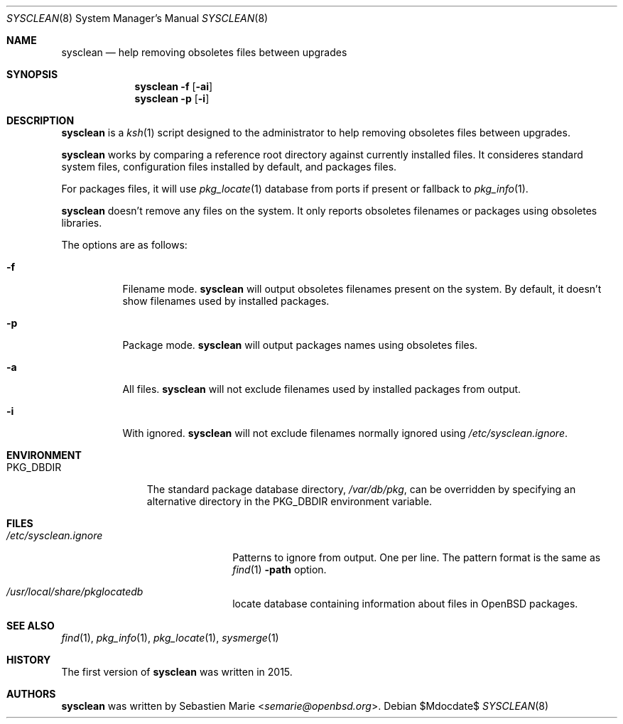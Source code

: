 .\"	$OpenBSD$
.\"
.\" Copyright (c) 2016 Sebastien Marie <semarie@openbsd.org>
.\"
.\" Permission to use, copy, modify, and distribute this software for any
.\" purpose with or without fee is hereby granted, provided that the above
.\" copyright notice and this permission notice appear in all copies.
.\"
.\" THE SOFTWARE IS PROVIDED "AS IS" AND THE AUTHOR DISCLAIMS ALL WARRANTIES
.\" WITH REGARD TO THIS SOFTWARE INCLUDING ALL IMPLIED WARRANTIES OF
.\" MERCHANTABILITY AND FITNESS. IN NO EVENT SHALL THE AUTHOR BE LIABLE FOR
.\" ANY SPECIAL, DIRECT, INDIRECT, OR CONSEQUENTIAL DAMAGES OR ANY DAMAGES
.\" WHATSOEVER RESULTING FROM LOSS OF USE, DATA OR PROFITS, WHETHER IN AN
.\" ACTION OF CONTRACT, NEGLIGENCE OR OTHER TORTIOUS ACTION, ARISING OUT OF
.\" OR IN CONNECTION WITH THE USE OR PERFORMANCE OF THIS SOFTWARE.
.\"
.\" The following requests are required for all man pages.
.\"
.\" Remove `\&' from the line below.
.Dd $Mdocdate$
.Dt SYSCLEAN 8
.Os
.Sh NAME
.Nm sysclean
.Nd help removing obsoletes files between upgrades
.Sh SYNOPSIS
.Nm
.Fl f
.Op Fl ai
.Nm
.Fl p
.Op Fl i
.Sh DESCRIPTION
.Nm
is a
.Xr ksh 1
script designed to the administrator to help removing obsoletes files between
upgrades.
.Pp
.Nm
works by comparing a reference root directory against currently installed files.
It consideres standard system files, configuration files installed by default,
and packages files.
.Pp
For packages files, it will use
.Xr pkg_locate 1
database from ports if present or fallback to
.Xr pkg_info 1 .
.Pp
.Nm
doesn't remove any files on the system. It only reports obsoletes filenames or
packages using obsoletes libraries.
.Pp
The options are as follows:
.Bl -tag -width Ds
.It Fl f
Filename mode.
.Nm
will output obsoletes filenames present on the system. By default, it doesn't
show filenames used by installed packages.
.It Fl p
Package mode.
.Nm
will output packages names using obsoletes files.
.It Fl a
All files.
.Nm
will not exclude filenames used by installed packages from output.
.It Fl i
With ignored.
.Nm
will not exclude filenames normally ignored using
.Pa /etc/sysclean.ignore .
.El
.Sh ENVIRONMENT
.Bl -tag -width "PKG_DBDIR"
.It Ev PKG_DBDIR
The standard package database directory,
.Pa /var/db/pkg ,
can be overridden by specifying an alternative directory in the
.Ev PKG_DBDIR
environment variable.
.El
.Sh FILES
.Bl -tag -width "/etc/sysclean.ignore"
.It Pa /etc/sysclean.ignore
Patterns to ignore from output. One per line. The pattern format is the same as
.Xr find 1
.Fl path
option.
.It Pa /usr/local/share/pkglocatedb
locate database containing information about files in OpenBSD packages.
.El
.Sh SEE ALSO
.Xr find 1 ,
.Xr pkg_info 1 ,
.Xr pkg_locate 1 ,
.Xr sysmerge 1
.Sh HISTORY
The first version of
.Nm
was written in 2015.
.Sh AUTHORS
.An -nosplit
.Nm
was written by
.An Sebastien Marie Aq Mt semarie@openbsd.org .
